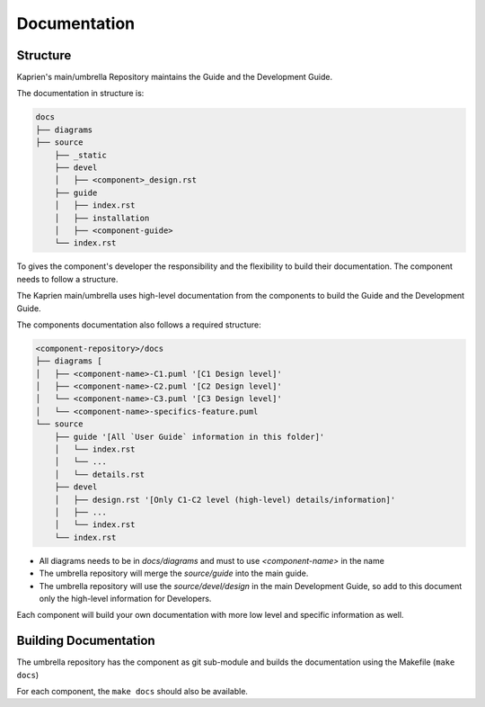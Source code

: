 
=============
Documentation
=============


Structure
=========

Kaprien's main/umbrella Repository maintains the Guide and the Development
Guide.

The documentation in structure is:

.. code:: shell

    docs
    ├── diagrams
    ├── source
        ├── _static
        ├── devel
        │   ├── <component>_design.rst
        ├── guide
        │   ├── index.rst
        │   ├── installation
        │   ├── <component-guide>
        └── index.rst

To gives the component's developer the responsibility and the flexibility to
build their documentation. The component needs to follow a structure.

The Kaprien main/umbrella uses high-level documentation from the components to
build the Guide and the Development Guide.

The components documentation also follows a required structure:

.. code:: shell

    <component-repository>/docs
    ├── diagrams [
    │   ├── <component-name>-C1.puml '[C1 Design level]'
    │   ├── <component-name>-C2.puml '[C2 Design level]'
    │   └── <component-name>-C3.puml '[C3 Design level]'
    │   └── <component-name>-specifics-feature.puml
    └── source
        ├── guide '[All `User Guide` information in this folder]'
        │   └── index.rst
        │   └── ...
        │   └── details.rst
        ├── devel
        │   ├── design.rst '[Only C1-C2 level (high-level) details/information]'
        │   ├── ...
        │   └── index.rst
        └── index.rst


- All diagrams needs to be in `docs/diagrams` and must to use `<component-name>`
  in the name
- The umbrella repository will merge the `source/guide` into the main guide.
- The umbrella repository will use the `source/devel/design` in the main
  Development Guide, so add to this document only the high-level information
  for Developers.

Each component will build your own documentation with more low level and
specific information as well.


Building Documentation
======================

The umbrella repository has the component as git sub-module and builds the
documentation using the Makefile (``make docs``)

For each component, the ``make docs`` should also be available.